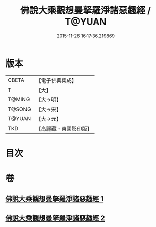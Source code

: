 #+TITLE: 佛說大乘觀想曼拏羅淨諸惡趣經 / T@YUAN
#+DATE: 2015-11-26 16:17:36.219869
* 版本
 |     CBETA|【電子佛典集成】|
 |         T|【大】     |
 |    T@MING|【大→明】   |
 |    T@SONG|【大→宋】   |
 |    T@YUAN|【大→元】   |
 |       TKD|【高麗藏・東國影印版】|

* 目次
* 卷
** [[file:KR6j0111_001.txt][佛說大乘觀想曼拏羅淨諸惡趣經 1]]
** [[file:KR6j0111_002.txt][佛說大乘觀想曼拏羅淨諸惡趣經 2]]
